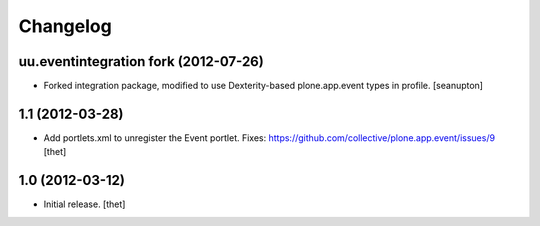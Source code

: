 Changelog
=========

uu.eventintegration fork (2012-07-26)
-------------------------------------

- Forked integration package, modified to use Dexterity-based
  plone.app.event types in profile.
  [seanupton]

1.1 (2012-03-28)
----------------

- Add portlets.xml to unregister the Event portlet.
  Fixes: https://github.com/collective/plone.app.event/issues/9
  [thet]

1.0 (2012-03-12)
----------------

- Initial release.
  [thet]
